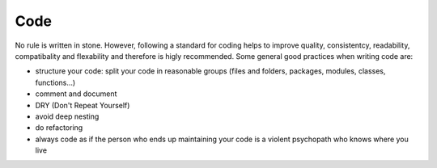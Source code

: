 Code
====

No rule is written in stone.
However, following a standard for coding helps to improve
quality, consistentcy, readability, compatibality and flexability
and therefore is higly recommended.
Some general good practices when writing code are:

- structure your code: split your code in reasonable groups (files and folders, packages, modules, classes, functions...)
- comment and document
- DRY (Don't Repeat Yourself)
- avoid deep nesting
- do refactoring
- always code as if the person who ends up maintaining your code is a violent psychopath who knows where you live

